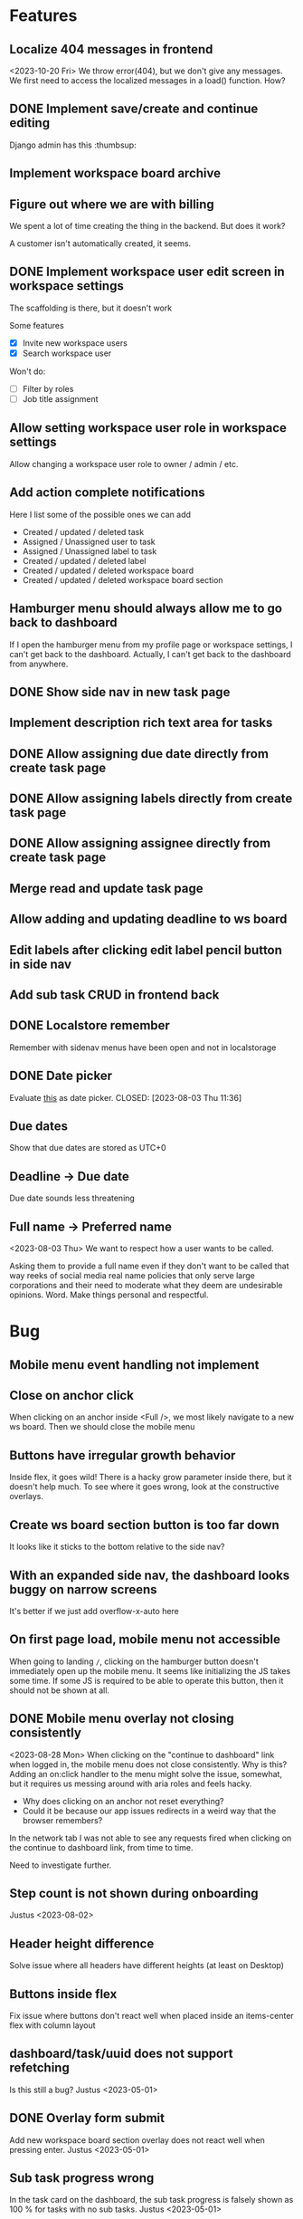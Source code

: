 * Features

** Localize 404 messages in frontend
   <2023-10-20 Fri>
   We throw error(404), but we don't give any messages. We first need to access
   the localized messages in a load() function. How?

** DONE Implement save/create and continue editing
   CLOSED: [2023-11-02 Thu 17:06]
   Django admin has this :thumbsup:

** Implement workspace board archive

** Figure out where we are with billing
   We spent a lot of time creating the thing in the backend. But does it work?

   A customer isn't automatically created, it seems.

** DONE Implement workspace user edit screen in workspace settings
   CLOSED: [2023-11-02 Thu 17:10]
   The scaffolding is there, but it doesn't work

   Some features
   - [X] Invite new workspace users
   - [X] Search workspace user

   Won't do:
   - [ ] Filter by roles
   - [ ] Job title assignment

** Allow setting workspace user role in workspace settings
   Allow changing a workspace user role to owner / admin / etc.

** Add action complete notifications
   Here I list some of the possible ones we can add

   - Created / updated / deleted task
   - Assigned / Unassigned user to task
   - Assigned / Unassigned label to task
   - Created / updated / deleted label
   - Created / updated / deleted workspace board
   - Created / updated / deleted workspace board section

** Hamburger menu should always allow me to go back to dashboard
   If I open the hamburger menu from my profile page or workspace settings, I
   can't get back to the dashboard. Actually, I can't get back to the dashboard
   from anywhere.

** DONE Show side nav in new task page
   CLOSED: [2023-10-03 Tue 16:05]

** Implement description rich text area for tasks

** DONE Allow assigning due date directly from create task page
   CLOSED: [2023-10-03 Tue 16:04]

** DONE Allow assigning labels directly from create task page
   CLOSED: [2023-10-03 Tue 16:04]

** DONE Allow assigning assignee directly from create task page
   CLOSED: [2023-10-03 Tue 16:04]

** Merge read and update task page

** Allow adding and updating deadline to ws board

** Edit labels after clicking edit label pencil button in side nav

** Add sub task CRUD in frontend back

** DONE Localstore remember
   CLOSED: [2023-09-06 Wed 10:01]
   Remember with sidenav menus have been open and not in localstorage

** DONE Date picker
   Evaluate [[https://www.npmjs.com/package/date-picker-svelte][this]] as date
   picker.
   CLOSED: [2023-08-03 Thu 11:36]

** Due dates
   Show that due dates are stored as UTC+0

** Deadline -> Due date
    Due date sounds less threatening

** Full name -> Preferred name
   <2023-08-03 Thu>
   We want to respect how a user wants to be called.

   Asking them to provide a full name even if they don't want to be called that
   way reeks of social media real name policies that only serve large
   corporations and their need to moderate what they deem are undesirable
   opinions. Word. Make things personal and respectful.

* Bug

** Mobile menu event handling not implement

** Close on anchor click
   When clicking on an anchor inside <Full />, we most likely navigate to a
   new ws board. Then we should close the mobile menu

** Buttons have irregular growth behavior
   Inside flex, it goes wild! There is a hacky grow parameter inside there,
   but it doesn't help much. To see where it goes wrong, look at the
   constructive overlays.

** Create ws board section button is too far down
   It looks like it sticks to the bottom relative to the side nav?

** With an expanded side nav, the dashboard looks buggy on narrow screens
   It's better if we just add overflow-x-auto here

** On first page load, mobile menu not accessible
   When going to landing ~/~, clicking on the hamburger button doesn't
   immediately open up the mobile menu. It seems like initializing the JS takes
   some time. If some JS is required to be able to operate this button, then it
   should not be shown at all.

** DONE Mobile menu overlay not closing consistently
   CLOSED: [2023-08-31 Thu 10:42]
   <2023-08-28 Mon>
   When clicking on the "continue to dashboard" link when logged in, the mobile
   menu does not close consistently. Why is this? Adding an on:click handler to
   the menu might solve the issue, somewhat, but it requires us messing around
   with aria roles and feels hacky.

   - Why does clicking on an anchor not reset everything?
   - Could it be because our app issues redirects in a weird way that the
     browser remembers?

   In the network tab I was not able to see any requests fired when clicking on
   the continue to dashboard link, from time to time.

   Need to investigate further.

** Step count is not shown during onboarding
   Justus <2023-08-02>

** Header height difference
   Solve issue where all headers have different heights (at least on Desktop)

** Buttons inside flex
   Fix issue where buttons don't react well when placed inside an items-center
   flex with column layout

** dashboard/task/uuid does not support refetching
   Is this still a bug? Justus <2023-05-01>

** DONE Overlay form submit
   CLOSED: [2023-09-06 Wed 10:02]
   Add new workspace board section overlay does not react well when pressing
   enter.
   Justus <2023-05-01>

** Sub task progress wrong
   In the task card on the dashboard, the sub task progress is falsely shown as
   100 % for tasks with no sub tasks.
   Justus <2023-05-01>

** DONE Clicking cancel doesn't do anything in the constructive overlays
   CLOSED: [2023-09-06 Wed 10:03]
   Overlays are now rejected properly

** It would be nice to show login after attempting to fetch user
   What does this mean? <2023-09-06 Wed>

** Fix storybook svelte kit goto import issue
   It might be good to wait for a fix from the storybook svelte plugin. On the
   other hand, we are now using our own goto() wrapper, so perhaps we can
   consider this partially solved.

** DONE The drop down in user assignment does not indicate the current
   assignee

* Accessiblity

** Mobile menu should be more obvious to dismiss
   There is the sandwich button on top, of course, but it's a bit hard to find?
   Or at least, having to jump all the way back to the top of the mobile
   menu when fiddling with the filters in the bottom is a bit tough.

** Overlays use should <dialog /> like accessibility features
   <2023-09-06 Wed>
   The problem is that right now Overlays leave the background usable / focusable
   Surely we can fix this using something
   [[like this][https://www.npmjs.com/package/a11y-dialog]]

   Also the rest of the content should be aria-hidden, so that something like
   the VoiceOver focus can't go on it.

* Refactor

** Stop using gql for mutating tasks
   That includes changing the order.

** DONE Use async in overlays
   CLOSED: [2023-08-31 Thu 13:53]
   All overlays should use async functions so we can await them finishing /
   closing / whatever it is that they do

** Remove improvised storybook
   <2023-08-30 Wed>
   Basically, create stories for all files in src/routes/storybook.

** DONE Change context menu to use overlay generic
   CLOSED: [2023-08-31 Thu 11:22]
   <2023-08-30 Wed>
   If we use a generic here, everything becomes simpler.
   Destructive Overlay
   Constructive Overlay
   Mobile Menu
   Context Menu
   They all use the same logic yo
   <2023-08-31 Thu>
   I have decided to not go further than using the same type for both.

** TODO Remove focus outlines
   <2023-08-28 Mon>
   The thought process is that users who rely on focus outlines the most are
   those who use keyboards etc to navigate pages for, amongst other,
   accessiblity reasons.

   When we use our own styling, we deviate from the browser default. The browser
   default is most likely what our users are already used to, given that they
   use the browser they use to access Projectify for other applications.
   For us, having consistent styling for focus outlines means that users
   using the app in different browsers will experience a consistent experience.

   But how often does that happen? Most likely, a user sticks with one browser,
   and those who use multiple browsers on a daily base and overlap
   venn-diagram-speaking with keyboard users already know what they are doing
   in the first place.

   We can therefore safely say that we can get rid of custom styled focus
   states, since it will not affect users in a negative way, even when
   considering a11y.

   Furthermore, we've been having some quality issues with focus states not
   styled correctly and debugging and fixing these issues takes too much time
   away from focusing (lol) on real app development.

   https://www.tjvantoll.com/2013/01/28/stop-messing-with-the-browsers-default-focus-outline/

*** DONE Change OverlayContainer to accept overlay as slot
    CLOSED: [2023-08-31 Thu 11:24]
    <2023-08-27 Sun>
    This is more sveltonic?
    <2023-08-31 Thu>
    Turns out I already did this

** DONE Tertiary nav btns to be replaced by HeaderButton
   CLOSED: [2023-08-31 Thu 11:25]
   Done in f63689901

** Update button to use ButtonAction

** Consistent undefined
   Make undefined and null for empty form fields more consistent. We want to
   use undefined all the time. [[Check this][https://github.com/Microsoft/TypeScript/wiki/Coding-guidelines#null-and-undefined]].

   The only time where null makes sense is when asking for an object from an
   API/DB and nothing could be found. [[See
   here][https://stackoverflow.com/questions/5076944/what-is-the-difference-between-null-and-undefined-in-javascript/57249968#57249968]].

** DONE Refactor ButtonAction
   CLOSED: [2023-08-30 Wed 14:16]
   Factor disabled state into ButtonAction (since anchors cannot be disabled)

** Remove store modules
   Reintroduce calling the store from lib/figma components instead of module
   construct

** DONE Better business object stores
   CLOSED: [2023-09-06 Wed 10:06]
   Create a store factory for self-refreshing task / ws / ws board entities,
   then

   1. Perform initial load in page ts, so that a page can definitely be rendered
      with a entity instance,
   2. Continuously reassign $entity to page data so it stays fresh.

   Done as part of the wsSubscription refactor. It now uses our own store.

** A label should have title/description, not name

** Rename /onboarding/assign-task
   It would be better if we named this something like
   ~/onboarding/finished/[taskUuid]~

* Performance

** Consider enabling SSR for some pages
   <2023-10-03 Tue>
   Perhaps we can acquire a JWT and query some things like the current
   dashboard's contents, and then render this on the server directly? Sounds
   like a whole new thing so we should do some research.

* Update Dependency

** Update [cite/t:@steeze-ui/heroicons]
   Some of the icons have been renamed (search, eye, ...)

* QA

** Consider introducing shellcheck

** DONE Warn about unused variables (possible just in svelte files)
   CLOSED: [2023-09-06 Wed 10:07]

   We are using knip now

* For Consideration

** Remove Roboto
   <2023-11-02 Thu>
   We are now loading roboto directly, instead of as a Google fonts dependency.
   But, the question remains of whether we even need to load a font? The
   question is similar to having our custom focus style anywhere:

   How much consistency do we need?

   I say, we should get rid of it.
